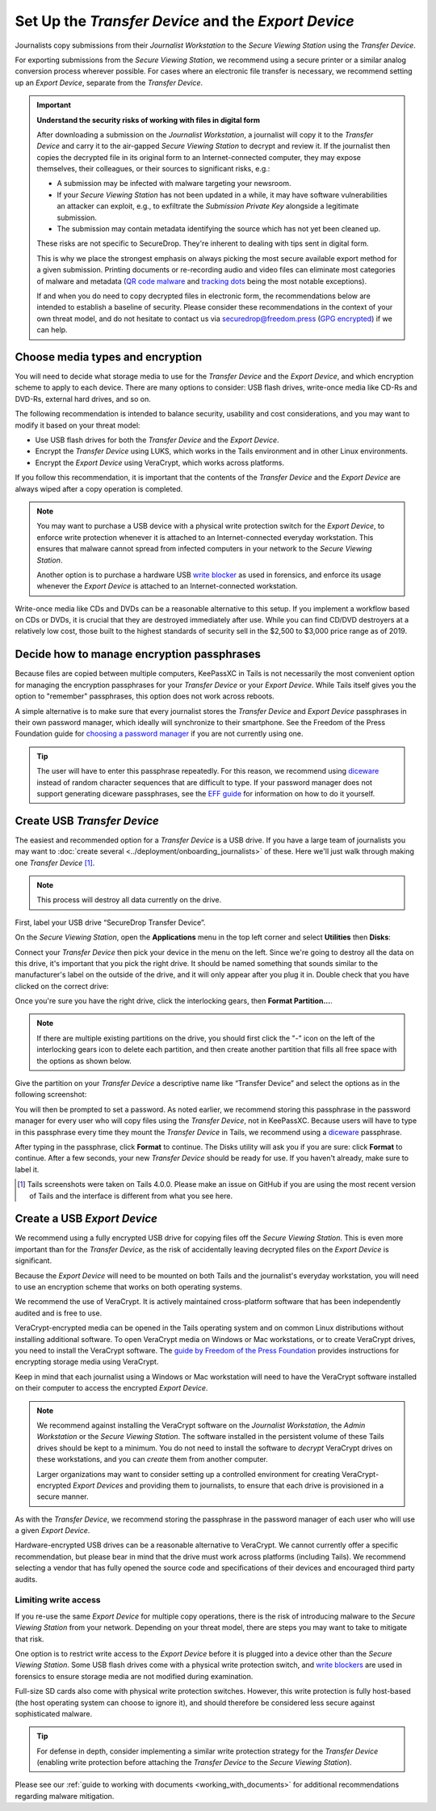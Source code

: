 Set Up the *Transfer Device* and the *Export Device*
====================================================

Journalists copy submissions from their *Journalist Workstation* to the
*Secure Viewing Station* using the *Transfer Device*.

For exporting submissions from the *Secure Viewing Station*, we recommend using
a secure printer or a similar analog conversion process wherever possible. For
cases where an electronic file transfer is necessary, we recommend setting up
an *Export Device*, separate from the *Transfer Device*.

.. important::

   **Understand the security risks of working with files in digital form**

   After downloading a submission on the *Journalist Workstation*, a journalist
   will copy it to the *Transfer Device* and carry it to the air-gapped
   *Secure Viewing Station* to decrypt and review it. If the journalist then
   copies the decrypted file in its original form to an Internet-connected
   computer, they may expose themselves, their colleagues, or their sources to
   significant risks, e.g.:

   - A submission may be infected with malware targeting your newsroom.

   - If your *Secure Viewing Station* has not been updated in a while, it may have
     software vulnerabilities an attacker can exploit, e.g., to exfiltrate the
     *Submission Private Key* alongside a legitimate submission.

   - The submission may contain metadata identifying the source which has not
     yet been cleaned up.

   These risks are not specific to SecureDrop. They're inherent to dealing with
   tips sent in digital form.

   This is why we place the strongest emphasis on always picking the most secure
   available export method for a given submission. Printing documents or
   re-recording audio and video files can eliminate most categories of malware
   and metadata (`QR code malware <https://securedrop.org/news/security-advisory-do-not-scan-qr-codes-submitted-through-securedrop-connected-devices/>`__
   and `tracking dots <https://en.wikipedia.org/wiki/Machine_Identification_Code>`__
   being the most notable exceptions).

   If and when you do need to copy decrypted files in electronic form, the
   recommendations below are intended to establish a baseline of security.
   Please consider these recommendations in the context of your own threat
   model, and do not hesitate to contact us via securedrop@freedom.press
   (`GPG encrypted <https://securedrop.org/sites/default/files/fpf-email.asc>`__)
   if we can help.

Choose media types and encryption
---------------------------------
You will need to decide what storage media to use for the *Transfer Device* and
the *Export Device*, and which encryption scheme to apply to each device. There
are many options to consider: USB flash drives, write-once media like CD-Rs and
DVD-Rs, external hard drives, and so on.

The following recommendation is intended to balance security, usability and cost
considerations, and you may want to modify it based on your threat model:

- Use USB flash drives for both the *Transfer Device* and the *Export Device*.

- Encrypt the *Transfer Device* using LUKS, which works in the Tails environment
  and in other Linux environments.

- Encrypt the *Export Device* using VeraCrypt, which works across platforms.

If you follow this recommendation, it is important that the contents of the
*Transfer Device* and the *Export Device* are always wiped after a copy operation
is completed.

.. note::

   You may want to purchase a USB device with a physical write protection switch
   for the *Export Device*, to enforce write protection whenever it is attached
   to an Internet-connected everyday workstation. This ensures that malware
   cannot spread from infected computers in your network to the *Secure Viewing
   Station*.

   Another option is to purchase a hardware USB `write blocker <https://forensics.wiki/write_blockers/>`__
   as used in forensics, and enforce its usage whenever the *Export Device* is
   attached to an Internet-connected workstation.

Write-once media like CDs and DVDs can be a reasonable alternative to this
setup. If you implement a workflow based on CDs or DVDs, it is crucial that they
are destroyed immediately after use. While you can find CD/DVD destroyers at a
relatively low cost, those built to the highest standards of security sell in
the $2,500 to $3,000 price range as of 2019.

Decide how to manage encryption passphrases
-------------------------------------------
Because files are copied between multiple computers, KeePassXC in Tails is not
necessarily the most convenient option for managing the encryption passphrases for
your *Transfer Device* or your *Export Device*. While Tails itself gives you the
option to "remember" passphrases, this option does not work across reboots.

A simple alternative is to make sure that every journalist stores the
*Transfer Device* and *Export Device* passphrases in their own password manager,
which ideally will synchronize to their smartphone. See the Freedom of the Press
Foundation guide for `choosing a password manager <https://freedom.press/training/blog/choosing-password-manager/>`__
if you are not currently using one.

.. tip::

   The user will have to enter this passphrase repeatedly. For this reason, we
   recommend using `diceware <https://en.wikipedia.org/wiki/Diceware>`__ instead
   of random character sequences that are difficult to type. If your password
   manager does not support generating diceware passphrases, see the
   `EFF guide <https://ssd.eff.org/module/creating-strong-passwords#creating-strong-passwords-using-dice>`__
   for information on how to do it yourself.

.. _create_usb_transfer_device:

Create USB *Transfer Device*
----------------------------

The easiest and recommended option for a *Transfer Device* is a USB
drive. If you have a large team of journalists you may want to :doc:`create
several <../deployment/onboarding_journalists>` of these. Here we'll just walk
through making one *Transfer Device* [#]_.

.. note:: This process will destroy all data currently on the drive.

First, label your USB drive “SecureDrop Transfer Device”.

On the *Secure Viewing Station*, open the
**Applications** menu in the top left corner and select
**Utilities** then |Disk Utility icon| **Disks**:

|screenshot of the Applications menu in Tails, highlighting Disk
Utility|

Connect your *Transfer Device* then pick your device in the menu on
the left. Since we're going to destroy all the data on this drive, it's
important that you pick the right drive. It should be named something
that sounds similar to the manufacturer's label on the outside of the
drive, and it will only appear after you plug it in. Double check that
you have clicked on the correct drive:

|screenshot of Disk Utility application|

Once you're sure you have the right drive, click the interlocking gears, then
**Format Partition...**.

.. note:: If there are multiple existing partitions on the drive, you should
          first click the "-" icon on the left of the interlocking gears icon to
          delete each partition, and then create another partition that fills
          all free space with the options as shown below.

|screenshot of the menu to create a new partition in the Disk Utility
application|

Give the partition on your *Transfer Device* a descriptive name
like “Transfer Device” and select the options as in the following screenshot:

|screenshot of partition format options|

You will then be prompted to set a password. As noted earlier, we recommend
storing this passphrase in the password manager for every user who will copy files
using the *Transfer Device*, not in KeePassXC. Because users will have to type in
this passphrase every time they mount the *Transfer Device* in Tails, we recommend
using a `diceware <https://en.wikipedia.org/wiki/Diceware>`__ passphrase.

|screenshot of passphrase selection prompt in the Disk Utility
application|

After typing in the passphrase, click **Format** to continue. The Disks utility
will ask you if you are sure: click **Format** to continue. After a few seconds,
your new *Transfer Device* should be ready for use. If you haven't already, make
sure to label it.

.. |Disk Utility icon| image:: ../../images/icons/disk-utility.png
.. |screenshot of the Applications menu in Tails, highlighting Disk Utility| image:: ../../images/tails_5x/disks_utility_applications_menu.png
.. |screenshot of Disk Utility application| image:: ../../images/screenshots/disk-utility.png
.. |screenshot of the menu to create a new partition in the Disk Utility application| image:: ../../images/screenshots/create-partition.png
.. |screenshot of partition format options| image:: ../../images/screenshots/disks_format_partition.png
.. |screenshot of passphrase selection prompt in the Disk Utility application| image:: ../../images/screenshots/create-passphrase.png

.. [#] Tails screenshots were taken on Tails 4.0.0. Please make an issue on
       GitHub if you are using the most recent version of Tails and the
       interface is different from what you see here.

Create a USB *Export Device*
----------------------------
We recommend using a fully encrypted USB drive for copying files off the
*Secure Viewing Station*. This is even more important than for the
*Transfer Device*, as the risk of accidentally leaving decrypted files on the
*Export Device* is significant.

Because the *Export Device* will need to be mounted on both Tails and the
journalist's everyday workstation, you will need to use an encryption scheme
that works on both operating systems.

We recommend the use of VeraCrypt. It is actively maintained cross-platform
software that has been independently audited and is free to use.

VeraCrypt-encrypted media can be opened in the Tails operating system and on
common Linux distributions without installing additional software. To open
VeraCrypt media on Windows or Mac workstations, or to create VeraCrypt drives,
you need to install the VeraCrypt software. The `guide by Freedom of the Press
Foundation <https://freedom.press/training/encryption-toolkit-media-makers-veracrypt-guide/>`__
provides instructions for encrypting storage media using VeraCrypt.

Keep in mind that each journalist using a Windows or Mac workstation will need
to have the VeraCrypt software installed on their computer to access the encrypted
*Export Device*.

.. note::

   We recommend against installing the VeraCrypt software on the
   *Journalist Workstation*, the *Admin Workstation* or the *Secure Viewing Station*.
   The software installed in the persistent volume of these Tails drives should
   be kept to a minimum. You do not need to install the software to *decrypt*
   VeraCrypt drives on these workstations, and you can *create* them from
   another computer.

   Larger organizations may want to consider setting up a controlled environment
   for creating VeraCrypt-encrypted *Export Devices* and providing them to
   journalists, to ensure that each drive is provisioned in a secure manner.

As with the *Transfer Device*, we recommend storing the passphrase in the
password manager of each user who will use a given *Export Device*.

Hardware-encrypted USB drives can be a reasonable alternative to VeraCrypt.
We cannot currently offer a specific recommendation, but please bear in mind
that the drive must work across platforms (including Tails). We recommend
selecting a vendor that has fully opened the source code and specifications of
their devices and encouraged third party audits.

Limiting write access
~~~~~~~~~~~~~~~~~~~~~
If you re-use the same *Export Device* for multiple copy operations, there is
the risk of introducing malware to the *Secure Viewing Station* from your
network. Depending on your threat model, there are steps you may want to take to
mitigate that risk.

One option is to restrict write access to the *Export Device* before it is
plugged into a device other than the *Secure Viewing Station*. Some USB flash
drives come with a physical write protection switch, and `write blockers <https://forensics.wiki/write_blockers/>`__
are used in forensics to ensure storage media are not modified during
examination.

Full-size SD cards also come with physical write protection switches. However,
this write protection is fully host-based (the host operating system can choose
to ignore it), and should therefore be considered less secure against
sophisticated malware.

.. tip::

   For defense in depth, consider implementing a similar write protection
   strategy for the *Transfer Device* (enabling write protection before
   attaching the *Transfer Device* to the *Secure Viewing Station*).

Please see our :ref:`guide to working with documents <working_with_documents>`
for additional recommendations regarding malware mitigation.
